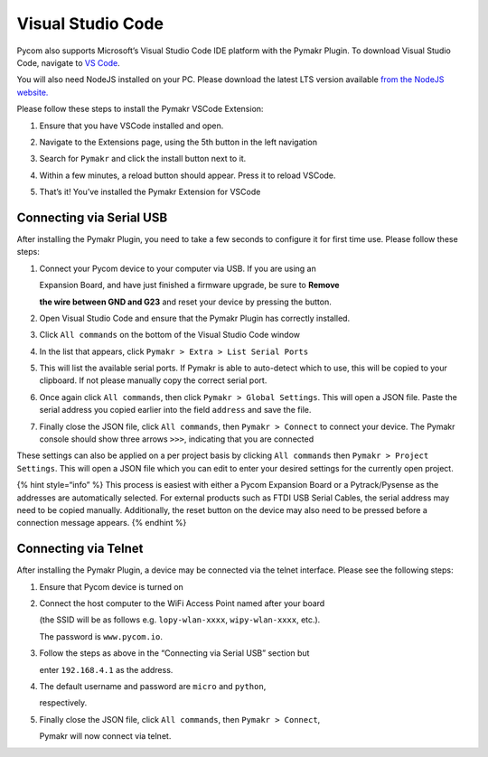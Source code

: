 Visual Studio Code
==================

Pycom also supports Microsoft’s Visual Studio Code IDE platform with the
Pymakr Plugin. To download Visual Studio Code, navigate to `VS
Code <https://code.visualstudio.com/>`__.

You will also need NodeJS installed on your PC. Please download the
latest LTS version available `from the NodeJS
website. <https://nodejs.org/>`__

Please follow these steps to install the Pymakr VSCode Extension:

1. Ensure that you have VSCode installed and open.

|image0|

2. Navigate to the Extensions page, using the 5th button in the left
   navigation

|image1|

3. Search for ``Pymakr`` and click the install button next to it.

|image2|

4. Within a few minutes, a reload button should appear. Press it to
   reload VSCode.

|image3|

5. That’s it! You’ve installed the Pymakr Extension for VSCode

|image4|

Connecting via Serial USB
-------------------------

After installing the Pymakr Plugin, you need to take a few seconds to
configure it for first time use. Please follow these steps:

1. Connect your Pycom device to your computer via USB. If you are using
   an

   Expansion Board, and have just finished a firmware upgrade, be sure
   to **Remove**

   **the wire between GND and G23** and reset your device by pressing
   the button.

2. Open Visual Studio Code and ensure that the Pymakr Plugin has
   correctly installed.

|image5|

3. Click ``All commands`` on the bottom of the Visual Studio Code window

|image6|

4. In the list that appears, click
   ``Pymakr > Extra > List Serial Ports``

|image7|

5. This will list the available serial ports. If Pymakr is able to
   auto-detect which to use, this will be copied to your clipboard. If
   not please manually copy the correct serial port.

|image8|

6. Once again click ``All commands``, then click
   ``Pymakr > Global Settings``. This will open a JSON file. Paste the
   serial address you copied earlier into the field ``address`` and save
   the file.

|image9|

7. Finally close the JSON file, click ``All commands``, then
   ``Pymakr > Connect`` to connect your device. The Pymakr console
   should show three arrows ``>>>``, indicating that you are connected

|image10|

These settings can also be applied on a per project basis by clicking
``All commands`` then ``Pymakr > Project Settings``. This will open a
JSON file which you can edit to enter your desired settings for the
currently open project.

{% hint style=“info” %} This process is easiest with either a Pycom
Expansion Board or a Pytrack/Pysense as the addresses are automatically
selected. For external products such as FTDI USB Serial Cables, the
serial address may need to be copied manually. Additionally, the reset
button on the device may also need to be pressed before a connection
message appears. {% endhint %}

Connecting via Telnet
---------------------

After installing the Pymakr Plugin, a device may be connected via the
telnet interface. Please see the following steps:

1. Ensure that Pycom device is turned on
2. Connect the host computer to the WiFi Access Point named after your
   board

   (the SSID will be as follows e.g. ``lopy-wlan-xxxx``,
   ``wipy-wlan-xxxx``, etc.).

   The password is ``www.pycom.io``.

3. Follow the steps as above in the “Connecting via Serial USB” section
   but

   enter ``192.168.4.1`` as the address.

4. The default username and password are ``micro`` and ``python``,

   respectively.

5. Finally close the JSON file, click ``All commands``, then
   ``Pymakr > Connect``,

   Pymakr will now connect via telnet.

.. |image0| image:: ../../.gitbook/assets/vsc_setup_step_1-1.png
.. |image1| image:: ../../.gitbook/assets/vsc_setup_step_2-1.png
.. |image2| image:: ../../.gitbook/assets/vsc_setup_step_3.png
.. |image3| image:: ../../.gitbook/assets/vsc_setup_step_4.png
.. |image4| image:: ../../.gitbook/assets/vsc_setup_step_5%20%281%29.png
.. |image5| image:: ../../.gitbook/assets/vsc_config_step_1-1.png
.. |image6| image:: ../../.gitbook/assets/vsc_config_step_2-1.png
.. |image7| image:: ../../.gitbook/assets/vsc_config_step_3-1.png
.. |image8| image:: ../../.gitbook/assets/vsc_config_step_4.png
.. |image9| image:: ../../.gitbook/assets/vsc_config_step_5-1.png
.. |image10| image:: ../../.gitbook/assets/vsc_config_step_6%20%281%29.png

